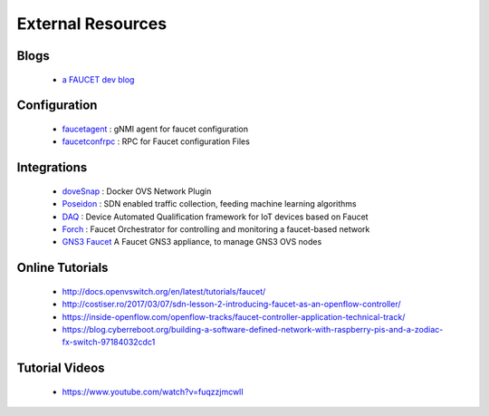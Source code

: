 External Resources
==================

Blogs
-----

 * `a FAUCET dev blog <https://www.vandervecken.com/faucet/>`_

Configuration
-------------

 * `faucetagent <https://github.com/faucetsdn/faucetagent>`_ : gNMI agent for faucet configuration
 * `faucetconfrpc <https://github.com/IQTLabs/faucetconfrpc>`_ : RPC for Faucet configuration Files

Integrations
------------

 * `doveSnap <https://github.com/iqtlabs/dovesnap>`_ : Docker OVS Network Plugin
 * `Poseidon <https://github.com/IQTLabs/poseidon>`_ : SDN enabled traffic collection, feeding machine learning algorithms
 * `DAQ <https://github.com/faucetsdn/daq>`_ : Device Automated Qualification framework for IoT devices based on Faucet
 * `Forch <https://github.com/faucetsdn/forch>`_ : Faucet Orchestrator for controlling and monitoring a faucet-based network
 * `GNS3 Faucet <https://github.com/mwutzke/gns3-faucet>`_ A Faucet GNS3 appliance, to manage GNS3 OVS nodes

Online Tutorials
----------------

 * http://docs.openvswitch.org/en/latest/tutorials/faucet/
 * http://costiser.ro/2017/03/07/sdn-lesson-2-introducing-faucet-as-an-openflow-controller/
 * https://inside-openflow.com/openflow-tracks/faucet-controller-application-technical-track/
 * https://blog.cyberreboot.org/building-a-software-defined-network-with-raspberry-pis-and-a-zodiac-fx-switch-97184032cdc1

Tutorial Videos
---------------

 * https://www.youtube.com/watch?v=fuqzzjmcwlI

